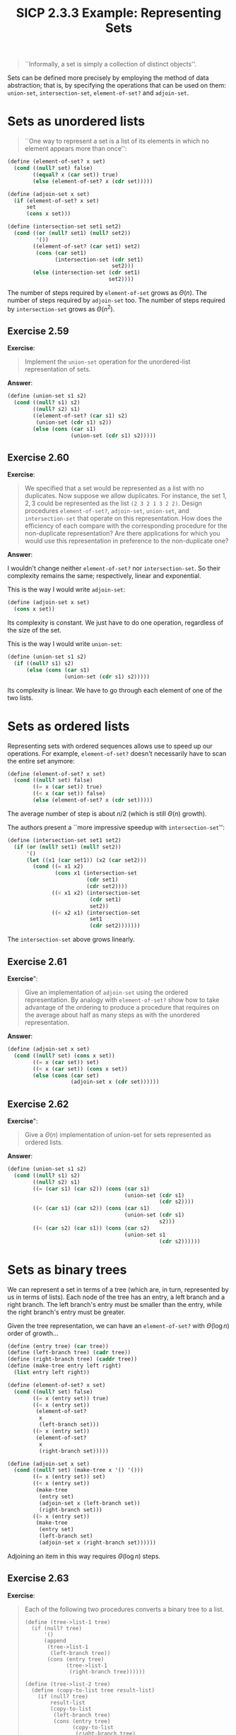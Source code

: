 #+options: html-link-use-abs-url:nil html-postamble:t
#+options: html-preamble:t html-scripts:nil html-style:t
#+options: html5-fancy:nil tex:t toc:nil num:nil
#+html_doctype: xhtml-strict
#+html_container: div
#+html_content_class: content
#+description:
#+keywords:
#+html_link_home:
#+html_link_up:
#+html_mathjax:
#+html_equation_reference_format: \eqref{%s}
#+html_head: <link rel="stylesheet" type="text/css" href="./style.css"/>
#+html_head_extra:
#+title: SICP 2.3.3 Example: Representing Sets
#+subtitle: 
#+infojs_opt:
#+creator: <a href="https://www.gnu.org/software/emacs/">Emacs</a> 29.1 (<a href="https://orgmode.org">Org</a> mode 9.6.6)

#+begin_quote
``Informally, a set is simply a collection of distinct objects''.
#+end_quote
Sets can be defined more precisely by employing the method of data
abstraction; that is, by specifying the operations that can be used on
them: ~union-set~, ~intersection-set~, ~element-of-set?~ and
~adjoin-set~.

* Sets as unordered lists
#+begin_quote
``One way to represent a set is a list of its elements in which no
element appears more than once'':
#+end_quote

#+begin_src scheme
  (define (element-of-set? x set)
    (cond ((null? set) false)
          ((equal? x (car set)) true)
          (else (element-of-set? x (cdr set)))))
#+end_src

#+begin_src scheme
  (define (adjoin-set x set)
    (if (element-of-set? x set)
        set
        (cons x set)))
#+end_src

#+begin_src scheme
  (define (intersection-set set1 set2)
    (cond ((or (null? set1) (null? set2)) 
           '())
          ((element-of-set? (car set1) set2)
           (cons (car set1)
                 (intersection-set (cdr set1) 
                                   set2)))
          (else (intersection-set (cdr set1) 
                                  set2))))
#+end_src

The number of steps required by ~element-of-set~ grows as
$\Theta(n)$. The number of steps required by ~adjoin-set~ too. The
number of steps required by ~intersection-set~ grows as $\Theta(n^2)$.

** Exercise 2.59
*Exercise*:

#+begin_quote
Implement the ~union-set~ operation for the unordered-list
representation of sets.
#+end_quote

*Answer*:

#+begin_src scheme
  (define (union-set s1 s2)
    (cond ((null? s1) s2)
          ((null? s2) s1)
          ((element-of-set? (car s1) s2)
           (union-set (cdr s1) s2))
          (else (cons (car s1)
                      (union-set (cdr s1) s2)))))
#+end_src

** Exercise 2.60
*Exercise*:

#+begin_quote
We specified that a set would be represented as a list with no
duplicates. Now suppose we allow duplicates. For instance, the set
${1,2,3}$ could be represented as the list ~(2 3 2 1 3 2 2)~. Design
procedures ~element-of-set?~, ~adjoin-set~, ~union-set~, and
~intersection-set~ that operate on this representation. How does the
efficiency of each compare with the corresponding procedure for the
non-duplicate representation? Are there applications for which you
would use this representation in preference to the non-duplicate one?
#+end_quote

*Answer*:

I wouldn't change neither ~element-of-set?~ nor ~intersection-set~. So
their complexity remains the same; respectively, linear and
exponential.

This is the way I would write ~adjoin-set~:

#+begin_src scheme
  (define (adjoin-set x set)
    (cons x set))
#+end_src

Its complexity is constant. We just have to do one operation,
regardless of the size of the set.

This is the way I would write ~union-set~:

#+begin_src scheme
  (define (union-set s1 s2)
    (if ((null? s1) s2)
        (else (cons (car s1)
                    (union-set (cdr s1) s2)))))
#+end_src

Its complexity is linear. We have to go through each element of one of
the two lists.
* Sets as ordered lists
Representing sets with ordered sequences allows use to speed up our
operations. For example, ~element-of-set?~ doesn't necessarily have to
scan the entire set anymore:

#+begin_src scheme
  (define (element-of-set? x set)
    (cond ((null? set) false)
          ((= x (car set)) true)
          ((< x (car set)) false)
          (else (element-of-set? x (cdr set)))))
#+end_src

The average number of step is about $n/2$ (which is still $\Theta(n)$
growth).

The authors present a ``more impressive speedup with
~intersection-set~'':

#+begin_src scheme
  (define (intersection-set set1 set2)
    (if (or (null? set1) (null? set2))
        '()
        (let ((x1 (car set1)) (x2 (car set2)))
          (cond ((= x1 x2)
                 (cons x1 (intersection-set 
                           (cdr set1)
                           (cdr set2))))
                ((< x1 x2) (intersection-set 
                            (cdr set1) 
                            set2))
                ((< x2 x1) (intersection-set 
                            set1 
                            (cdr set2)))))))
#+end_src

The ~intersection-set~ above grows linearly.
** Exercise 2.61
*Exercise*":

#+begin_quote
Give an implementation of ~adjoin-set~ using the ordered
representation. By analogy with ~element-of-set?~ show how to take
advantage of the ordering to produce a procedure that requires on the
average about half as many steps as with the unordered representation.
#+end_quote

*Answer*:

#+begin_src scheme
  (define (adjoin-set x set)
    (cond ((null? set) (cons x set))
          ((= x (car set)) set)
          ((< x (car set)) (cons x set))
          (else (cons (car set)
                      (adjoin-set x (cdr set))))))
#+end_src

** Exercise 2.62
*Exercise*":

#+begin_quote
Give a $\Theta(n)$ implementation of union-set for sets represented as
ordered lists.
#+end_quote

*Answer*:

#+begin_src scheme
  (define (union-set s1 s2)
    (cond ((null? s1) s2)
          ((null? s2) s1)
          ((= (car s1) (car s2)) (cons (car s1)
                                       (union-set (cdr s1)
                                                  (cdr s2))))
          ((< (car s1) (car s2)) (cons (car s1)
                                       (union-set (cdr s1)
                                                  s2)))
          ((< (car s2) (car s1)) (cons (car s2)
                                       (union-set s1
                                                  (cdr s2))))))
#+end_src

* Sets as binary trees
We can represent a set in terms of a tree (which are, in turn,
represented by us in terms of lists). Each node of the tree has an
entry, a left branch and a right branch. The left branch's entry must
be smaller than the entry, while the right branch's entry must be
greater.

Given the tree representation, we can have an ~element-of-set?~  with
$\Theta(\log n)$ order of growth...

#+begin_src scheme
  (define (entry tree) (car tree))
  (define (left-branch tree) (cadr tree))
  (define (right-branch tree) (caddr tree))
  (define (make-tree entry left right)
    (list entry left right))
#+end_src

#+begin_src scheme
  (define (element-of-set? x set)
    (cond ((null? set) false)
          ((= x (entry set)) true)
          ((< x (entry set))
           (element-of-set? 
            x 
            (left-branch set)))
          ((> x (entry set))
           (element-of-set? 
            x 
            (right-branch set)))))
#+end_src

#+begin_src scheme
  (define (adjoin-set x set)
    (cond ((null? set) (make-tree x '() '()))
          ((= x (entry set)) set)
          ((< x (entry set))
           (make-tree 
            (entry set)
            (adjoin-set x (left-branch set))
            (right-branch set)))
          ((> x (entry set))
           (make-tree
            (entry set)
            (left-branch set)
            (adjoin-set x (right-branch set))))))
#+end_src

Adjoining an item in this way requires $\Theta(\log n)$ steps.

** Exercise 2.63
*Exercise*:
#+begin_quote
Each of the following two procedures converts a binary tree to a list.

#+begin_src 
(define (tree->list-1 tree)
  (if (null? tree)
      '()
      (append 
       (tree->list-1 
        (left-branch tree))
       (cons (entry tree)
             (tree->list-1 
              (right-branch tree))))))

(define (tree->list-2 tree)
  (define (copy-to-list tree result-list)
    (if (null? tree)
        result-list
        (copy-to-list 
         (left-branch tree)
         (cons (entry tree)
               (copy-to-list 
                (right-branch tree)
                result-list)))))
  (copy-to-list tree '()))
#+end_src

1. Do the two procedures produce the same result for every tree? If
   not, how do the results differ? What lists do the two procedures
   produce for the trees in Figure 2.16?
2. Do the two procedures have the same order of growth in the number
   of steps required to convert a balanced tree with $n$ elements to a
   list? If not, which one grows more slowly?
#+end_quote

*Answer*:

#+begin_src scheme
  (define (entry tree) (car tree))
  (define (left-branch tree) (cadr tree))
  (define (right-branch tree) (caddr tree))
  (define (make-tree entry left right)
    (list entry left right))

  (define (element-of-set? x set)
    (cond ((null? set) false)
          ((= x (entry set)) true)
          ((< x (entry set))
           (element-of-set?
            x
            (left-branch set)))
          ((> x (entry set))
           (element-of-set?
            x
            (right-branch set)))))

  (define (adjoin-set x set)
    (cond ((null? set) (make-tree x '() '()))
          ((= x (entry set)) set)
          ((< x (entry set))
           (make-tree
            (entry set)
            (adjoin-set x (left-branch set))
            (right-branch set)))
          ((> x (entry set))
           (make-tree
            (entry set)
            (left-branch set)
            (adjoin-set x (right-branch set))))))


  (define (tree->list-1 tree)
    (if (null? tree)
        '()
        (append
         (tree->list-1
          (left-branch tree))
         (cons (entry tree)
               (tree->list-1
                (right-branch tree))))))

  (define (tree->list-2 tree)
    (define (copy-to-list tree result-list)
      (if (null? tree)
          result-list
          (copy-to-list
           (left-branch tree)
           (cons (entry tree)
                 (copy-to-list
                  (right-branch tree)
                  result-list)))))
    (copy-to-list tree '()))

  (tree->list-1 (make-tree 7
                           (make-tree 3
                                      (make-tree 1 nil nil)
                                      (make-tree 5 nil nil))
                           (make-tree 9
                                      nil
                                      (make-tree 11 nil nil))))
  ;; => (1 3 5 7 9 11)

  (tree->list-2 (make-tree 7
                           (make-tree 3
                                      (make-tree 1 nil nil)
                                      (make-tree 5 nil nil))
                           (make-tree 9
                                      nil
                                      (make-tree 11 nil nil))))
  ;; => (1 3 5 7 9 11)

  (tree->list-1 (make-tree 3
                           (make-tree 1 nil nil)
                           (make-tree 7
                                      (make-tree 5 nil nil)
                                      (make-tree 9
                                                 nil
                                                 (make-tree 11 nil nil)))))
  ;; => (1 3 5 7 9 11)

  (tree->list-2 (make-tree 3
                           (make-tree 1 nil nil)
                           (make-tree 7
                                      (make-tree 5 nil nil)
                                      (make-tree 9
                                                 nil
                                                 (make-tree 11 nil nil)))))
  ;; => (1 3 5 7 9 11)

  (tree->list-1 (make-tree 5
                           (make-tree 3
                                      (make-tree 1 nil nil)
                                      nil)
                           (make-tree 9
                                      (make-tree 7 nil nil)
                                      (make-tree 11 nil nil))))
  ;; => (1 3 5 7 9 11)

  (tree->list-2 (make-tree 5
                           (make-tree 3
                                      (make-tree 1 nil nil)
                                      nil)
                           (make-tree 9
                                      (make-tree 7 nil nil)
                                      (make-tree 11 nil nil))))
  ;; => (1 3 5 7 9 11)

#+end_src

It looks like tree->list-1 and tree->list-2 give always the same
result.

In time, they seem to grow at the same pace (Are you sure? Doesn't the
append in tree->list-1 makes it grow faster?).

In space, tree->list-2 seems to grow more slowly, because one the two
recursive calls is a tail call (scheme optimizes in that case).

** Exercise 2.64
*Exercise*:

#+begin_quote
The following procedure ~list->tree~ converts an ordered list to a
balanced binary tree. The helper procedure ~partial-tree~ takes as
arguments an integer $n$ and list of at least $n$ elements and
constructs a balanced tree containing the first $n$ elements of the
list. The result returned by ~partial-tree~ is a pair (formed with
cons) whose ~car~ is the constructed tree and whose ~cdr~ is the list
of elements not included in the tree.

#+begin_src scheme
  (define (list->tree elements)
    (car (partial-tree 
          elements (length elements))))

  (define (partial-tree elts n)
    (if (= n 0)
        (cons '() elts)
        (let ((left-size 
               (quotient (- n 1) 2)))
          (let ((left-result 
                 (partial-tree 
                  elts left-size)))
            (let ((left-tree 
                   (car left-result))
                  (non-left-elts 
                   (cdr left-result))
                  (right-size 
                   (- n (+ left-size 1))))
              (let ((this-entry 
                     (car non-left-elts))
                    (right-result 
                     (partial-tree 
                      (cdr non-left-elts)
                      right-size)))
                (let ((right-tree 
                       (car right-result))
                      (remaining-elts 
                       (cdr right-result)))
                  (cons (make-tree this-entry 
                                   left-tree 
                                   right-tree)
                        remaining-elts))))))))
#+end_src

1. Write a short paragraph explaining as clearly as you can how
   ~partial-tree~ works. Draw the tree produced by ~list->tree~ for
   the list (1 3 5 7 9 11).
2. What is the order of growth in the number of steps required by
   ~list->tree~ to convert a list of n elements?
#+end_quote

*Answer*:

I've done quite a horrible job, but here it is:

The function applies a recursive strategy. The central element of the
list given will be the entry of the tree. The central element is the
element whose index is the quotient of ~(- n 1)~ and ~2~, where n is
the length of the list. Then the left and the right branch are
computed. The left branch is the car of ~left-result~, that is, the
result of the recursive call (~partial-tree~) applied to the original
list and the quotient of ~(- n 1)~ and ~2~. The result of this latter
recursive call is needed in order for computing the right branch as
well. For the right tree is the car of ~right-result~, that is, the
recursive call (~partial-tree~) applied to the ~cdr~ of ~left-result~
and $(- n (+ left-size 1)$. The terminal case of partial-tree is
represented by when n is 0. In that case the empty list is consed onto
the given list.

The tree produced by ~(list->tree '(1 3 5 7 9 11))~ is:

#+begin_src
      5
    /   \
   /     \
  /       \
 /         \
1           9
 \         / \
  \       /   \
   3     7    11
#+end_src


2. The order of growth is linear.

** Exercise 2.65
#+begin_quote
Use the results of Exercise 2.63 and Exercise 2.64 to give $\Theta(n)$
implementations of ~union-set~ and ~intersection-set~ for sets
implemented as (balanced) binary trees.
#+end_quote

*Answer*:

We already have a ~union-set~ (from ex 2.62) and an ~intersection-set~
(presented by the authors) /which work with ordered lists/ and have a
linear --- $\Theta(n)$ --- order of growth.

So, assuming that the value of the application of ~tree->list-1~ (or
~tree->list-2~) is an ordered list, we can compute the union for sets
implemented as binary trees (let's calle it ~union-set-bt~) as
follows::

#+begin_src scheme
  (define (union-set-bt set1 set2)
    (list->tree (union-set (tree->list-1 set1)
                           (tree->list-1 set2)))
#+end_src

#+begin_src scheme
  (define (intersection-set-bt set1 set2)
    (list->tree (intersection-set (tree->list-1 set1)
                                  (tree->list-1 set2)))
#+end_src

The order of growth of the processes evolved by ~union-set-bt~ and
~intersection-set-bt~ procedures is linear because ~list->tree~,
~union-set~ and ~tree->list-1~ (we could have alternatively used
~tree-list-2~) all evolve processes with linear order of growth.

Now, if we have to drop the assumption that the application of
~tree->lits1/2~ is going to be ordered, we can order the lists using a
sorting procedure with an order of growth of $\Theta(n)$ or less, for
example an implementation of merge sort. Given so, ~union-set-bt~ and
~intersection-set-bt~ would look as follow and would still be linear:

#+begin_src scheme
  (define (union-set-bt set1 set2)
    (list->tree (union-set (sort (tree->list-1 set1))
                           (sort (tree->list-1 set2))))
#+end_src

#+begin_src scheme
  (define (intersection-set-bt set1 set2)
    (list->tree (intersection-set (sort (tree->list-1 set1))
                                  (sort ((tree->list-1 set2))))
#+end_src

** Exercise 2.66
*Exercise*:

#+begin_quote
Implement the lookup procedure for the case where the set of records
is structured as a binary tree, ordered by the numerical values of the
keys.
#+end_quote

*Answer*:

#+begin_src scheme
  (define (key el)
    (car el))

  ;; In this set represented as a tree, the keys are the cars of the elements.
  (list->tree '( (1 "el with key 1") (2 "el with key 2") (3 "etc") (4 "foo") (6 "bar") (7 "baz")))
  ;; =>((3 "etc") ((1 "el with key 1") () ((2 "el with key 2") () ())) ((6 "bar") ((4 "foo") () ()) ((7 "baz") () ())))

  (define (lookup given-key set)
    (cond ((null? set) false)
          ((= given-key (key (entry set)))
           (entry set))
          ((< given-key (key (entry set)))
           (lookup given-key (left-branch set)))
          (else (lookup given-key (right-branch set)))))

  (lookup 3 (list->tree '( (1 "el with key 1") (2 "el with key 2") (3 "etc") (4 "foo") (6 "bar") (7 "baz"))))
  ;; => (3 "etc")

  (lookup 8 (list->tree '( (1 "el with key 1") (2 "el with key 2") (3 "etc") (4 "foo") (6 "bar") (7 "baz"))))
  ;; => #f
#+end_src

#+begin_export html
<div style="text-align: center;">
<a href="./posts.html">←</a>
</div>
#+end_export
